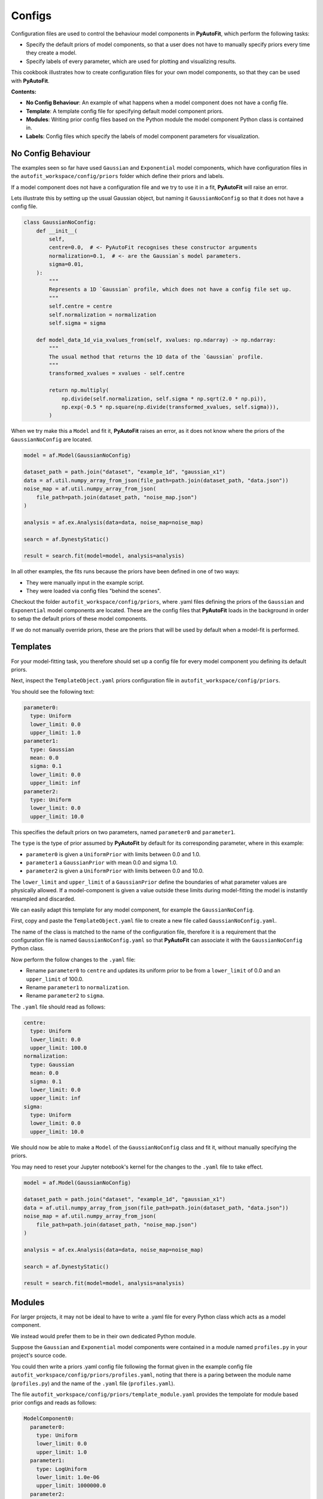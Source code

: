 .. _configs:

Configs
=======

Configuration files are used to control the behaviour model components in **PyAutoFit**, which perform the
following tasks:

- Specify the default priors of model components, so that a user does not have to manually specify priors every time they create a model.

- Specify labels of every parameter, which are used for plotting and visualizing results.

This cookbook illustrates how to create configuration files for your own model components, so that they can be used
with **PyAutoFit**.

**Contents:**

- **No Config Behaviour**: An example of what happens when a model component does not have a config file.
- **Template**: A template config file for specifying default model component priors.
- **Modules**: Writing prior config files based on the Python module the model component Python class is contained in.
- **Labels**: Config files which specify the labels of model component parameters for visualization.

No Config Behaviour
-------------------

The examples seen so far have used ``Gaussian`` and ``Exponential`` model components, which have configuration files in
the ``autofit_workspace/config/priors`` folder which define their priors and labels.

If a model component does not have a configuration file and we try to use it in a fit, **PyAutoFit** will raise an
error.

Lets illustrate this by setting up the usual Gaussian object, but naming it ``GaussianNoConfig`` so that it does
not have a config file.

.. code-block:: python

    class GaussianNoConfig:
        def __init__(
            self,
            centre=0.0,  # <- PyAutoFit recognises these constructor arguments
            normalization=0.1,  # <- are the Gaussian`s model parameters.
            sigma=0.01,
        ):
            """
            Represents a 1D `Gaussian` profile, which does not have a config file set up.
            """
            self.centre = centre
            self.normalization = normalization
            self.sigma = sigma

        def model_data_1d_via_xvalues_from(self, xvalues: np.ndarray) -> np.ndarray:
            """
            The usual method that returns the 1D data of the `Gaussian` profile.
            """
            transformed_xvalues = xvalues - self.centre

            return np.multiply(
                np.divide(self.normalization, self.sigma * np.sqrt(2.0 * np.pi)),
                np.exp(-0.5 * np.square(np.divide(transformed_xvalues, self.sigma))),
            )

When we try make this a ``Model`` and fit it, **PyAutoFit** raises an error, as it does not know where the priors
of the ``GaussianNoConfig`` are located.

.. code-block:: python

    model = af.Model(GaussianNoConfig)

    dataset_path = path.join("dataset", "example_1d", "gaussian_x1")
    data = af.util.numpy_array_from_json(file_path=path.join(dataset_path, "data.json"))
    noise_map = af.util.numpy_array_from_json(
        file_path=path.join(dataset_path, "noise_map.json")
    )

    analysis = af.ex.Analysis(data=data, noise_map=noise_map)

    search = af.DynestyStatic()

    result = search.fit(model=model, analysis=analysis)

In all other examples, the fits runs because the priors have been defined in one of two ways:

- They were manually input in the example script.
- They were loaded via config files "behind the scenes".

Checkout the folder ``autofit_workspace/config/priors``, where .yaml files defining the priors of the ``Gaussian`` and
``Exponential`` model components are located. These are the config files that **PyAutoFit** loads in the background
in order to setup the default priors of these model components.

If we do not manually override priors, these are the priors that will be used by default when a model-fit is performed.

Templates
---------

For your model-fitting task, you therefore should set up a config file for every model component you defining its
default priors.

Next, inspect the ``TemplateObject.yaml`` priors configuration file in ``autofit_workspace/config/priors``.

You should see the following text:

.. code-block:: bash

     parameter0:
       type: Uniform
       lower_limit: 0.0
       upper_limit: 1.0
     parameter1:
       type: Gaussian
       mean: 0.0
       sigma: 0.1
       lower_limit: 0.0
       upper_limit: inf
     parameter2:
       type: Uniform
       lower_limit: 0.0
       upper_limit: 10.0

This specifies the default priors on two parameters, named ``parameter0`` and ``parameter1``.

The ``type`` is the type of prior assumed by **PyAutoFit** by default for its corresponding parameter, where in this
example:

- ``parameter0`` is given a ``UniformPrior`` with limits between 0.0 and 1.0.
- ``parameter1`` a ``GaussianPrior`` with mean 0.0 and sigma 1.0.
- ``parameter2`` is given a ``UniformPrior`` with limits between 0.0 and 10.0.

The ``lower_limit`` and ``upper_limit`` of a ``GaussianPrior`` define the boundaries of what parameter values are
physically allowed. If a model-component is given a value outside these limits during model-fitting the model is
instantly resampled and discarded.

We can easily adapt this template for any model component, for example the ``GaussianNoConfig``.

First, copy and paste the ``TemplateObject.yaml`` file to create a new file called ``GaussianNoConfig.yaml``.

The name of the class is matched to the name of the configuration file, therefore it is a requirement that the
configuration file is named ``GaussianNoConfig.yaml`` so that **PyAutoFit** can associate it with the ``GaussianNoConfig``
Python class.

Now perform the follow changes to the ``.yaml`` file:

- Rename ``parameter0`` to ``centre`` and updates its uniform prior to be from a ``lower_limit`` of 0.0 and an ``upper_limit`` of 100.0.
- Rename ``parameter1`` to ``normalization``.
- Rename ``parameter2`` to ``sigma``.

The ``.yaml`` file should read as follows:

.. code-block:: bash

     centre:
       type: Uniform
       lower_limit: 0.0
       upper_limit: 100.0
     normalization:
       type: Gaussian
       mean: 0.0
       sigma: 0.1
       lower_limit: 0.0
       upper_limit: inf
     sigma:
       type: Uniform
       lower_limit: 0.0
       upper_limit: 10.0

We should now be able to make a ``Model`` of the ``GaussianNoConfig`` class and fit it, without manually specifying
the priors.

You may need to reset your Jupyter notebook's kernel for the changes to the ``.yaml`` file to take effect.

.. code-block:: python

    model = af.Model(GaussianNoConfig)

    dataset_path = path.join("dataset", "example_1d", "gaussian_x1")
    data = af.util.numpy_array_from_json(file_path=path.join(dataset_path, "data.json"))
    noise_map = af.util.numpy_array_from_json(
        file_path=path.join(dataset_path, "noise_map.json")
    )

    analysis = af.ex.Analysis(data=data, noise_map=noise_map)

    search = af.DynestyStatic()

    result = search.fit(model=model, analysis=analysis)

Modules
-------

For larger projects, it may not be ideal to have to write a .yaml file for every Python class which acts as a model
component.

We instead would prefer them to be in their own dedicated Python module.

Suppose the ``Gaussian`` and ``Exponential`` model components were contained in a module named ``profiles.py`` in your
project's source code.

You could then write a priors .yaml config file following the format given in the example config file
``autofit_workspace/config/priors/profiles.yaml``, noting that there is a paring between the module name
(``profiles.py``) and the name of the ``.yaml`` file (``profiles.yaml``).

The file ``autofit_workspace/config/priors/template_module.yaml`` provides the tempolate for module based prior
configs and reads as follows:

.. code-block:: bash

    ModelComponent0:
      parameter0:
        type: Uniform
        lower_limit: 0.0
        upper_limit: 1.0
      parameter1:
        type: LogUniform
        lower_limit: 1.0e-06
        upper_limit: 1000000.0
      parameter2:
        type: Uniform
        lower_limit: 0.0
        upper_limit: 25.0
    ModelComponent1:
      parameter0:
        type: Uniform
        lower_limit: 0.0
        upper_limit: 1.0
      parameter1:
        type: LogUniform
        lower_limit: 1.0e-06
        upper_limit: 1000000.0
      parameter2:
        type: Uniform
        lower_limit: 0.0
        upper_limit: 1.0

This looks very similar to ``TemplateObject``, the only differences are:

- It now contains the model-component class name in the configuration file, e.g. ``ModelComponent0``, ``ModelComponent1``.
- It includes multiple model-components, whereas ``TemplateObject.yaml`` corresponded to only one model component.

Labels
------

There is an optional configs which associate model parameters with labels:

``autofit_workspace/config/notation.yaml``

It includes a ``label`` section which pairs every parameter with a label, which is used when visualizing results
(e.g. these labels are used when creating a corner plot).

.. code-block:: bash

    label:
      label:
        sigma: \sigma
        centre: x
        normalization: norm
        parameter0: a
        parameter1: b
        parameter2: c
        rate: \lambda

It also contains a ``superscript`` section which pairs every model-component label with a superscript, so that
models with the same parameter names (e.g. ``centre`` can be distinguished).

.. code-block:: bash

    label:
      superscript:
        Exponential: e
        Gaussian: g
        ModelComponent0: M0
        ModelComponent1: M1

The ``label_format`` section sets Python formatting options for every parameter, controlling how they display in
the ``model.results`` file.

.. code-block:: bash

    label_format:
      format:
        sigma: '{:.2f}'
        centre: '{:.2f}'
        normalization: '{:.2f}'
        parameter0: '{:.2f}'
        parameter1: '{:.2f}'
        parameter2: '{:.2f}'
        rate: '{:.2f}'